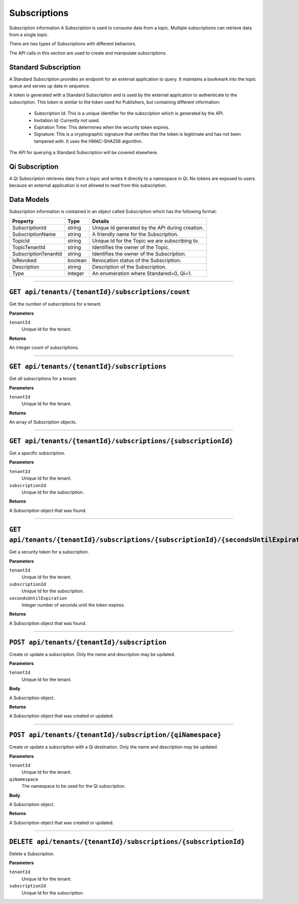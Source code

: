 Subscriptions 
=============

Subscription information A Subscription is used to consume data from a topic. Multiple subscriptions can retrieve data from a single topic.  

There are two types of Subscriptions with different behaviors. 

The API calls in this section are used to create and manipulate subscriptions.  

Standard Subscription 
---------------------

A Standard Subscription provides an endpoint for an external application to query. It maintains a bookmark into the topic queue and serves up data in sequence.  

A token is generated with a Standard Subscription and is used by the external application to authenticate to the subscription. This token is similar to the token used for Publishers, but containing different information: 

  * Subscription Id: This is a unique identifier for the subscription which is generated by the API. 
  * Invitation Id: Currently not used. 
  * Expiration Time: This determines when the security token expires. 
  * Signature: This is a cryptographic signature that verifies that the token is legitimate and has not been tampered with. It uses the HMAC-SHA256 algorithm. 

The API for querying a Standard Subscription will be covered elsewhere. 

Qi Subscription 
---------------

A Qi Subscription retrieves data from a topic and writes it directly to a namespace in Qi. No tokens are exposed to users because an external application is not allowed to read from this subscription. 

Data Models 
-----------

Subscription information is contained in an object called Subscription which has the following format: 

+----------------------+-------------------------+----------------------------------------+
| Property             | Type                    | Details                                |
+======================+=========================+========================================+
| SubscriptionId       | string                  | Unique Id generated by the API during  |
|                      |                         | creation.                              |
+----------------------+-------------------------+----------------------------------------+
| SubscriptionName     | string                  | A friendly name for the Subscription.  |
+----------------------+-------------------------+----------------------------------------+
| TopicId              | string                  | Unique Id for the Topic we are         |
|                      |                         | subscribing to.                        |
+----------------------+-------------------------+----------------------------------------+
| TopicTenantId        | string                  | Identifies the owner of the Topic.     |
+----------------------+-------------------------+----------------------------------------+
| SubscriptionTenantId | string                  | Identifies the owner of the            |
|                      |                         | Subscription.                          |
+----------------------+-------------------------+----------------------------------------+
| IsRevoked            | boolean                 | Revocation status of the Subscription. |
+----------------------+-------------------------+----------------------------------------+
| Description          | string                  | Description of the Subscription.       |
+----------------------+-------------------------+----------------------------------------+
| Type                 | integer                 | An enumeration where Standared=0, Qi=1.|
+----------------------+-------------------------+----------------------------------------+

***************

``GET api/tenants/{tenantId}/subscriptions/count``
-------------------------------------------------

Get the number of subscriptions for a tenant.  

**Parameters**

``tenantId``
  Unique Id for the tenant. 

**Returns**

An integer count of subscriptions. 

*****************

``GET api/tenants/{tenantId}/subscriptions``
---------------------------------------------

Get all subscriptions for a tenant. 

**Parameters**

``tenantId``
  Unique Id for the tenant. 

**Returns**

An array of Subscription objects. 

*********************

``GET api/tenants/{tenantId}/subscriptions/{subscriptionId}``
---------------------------------------------------------------

Get a specific subscription. 

**Parameters**

``tenantId``
  Unique Id for the tenant. 
``subscriptionId``
  Unique Id for the subscription. 

**Returns**

A Subscription object that was found. 

*************************

``GET api/tenants/{tenantId}/subscriptions/{subscriptionId}/{secondsUntilExpiration}``
---------------------------------------------------------------------------------------

Get a security token for a subscription. 

**Parameters**

``tenantId``
  Unique Id for the tenant. 
``subscriptionId``
  Unique Id for the subscription. 
``secondsUntilExpiration``
  Integer number of seconds until the token expires. 

**Returns**

A Subscription object that was found. 

*****************

``POST api/tenants/{tenantId}/subscription``
--------------------------------------------

Create or update a subscription. Only the name and description may be updated. 

**Parameters**

``tenantId``
  Unique Id for the tenant. 

**Body**

A Subscription object. 

**Returns**

A Subscription object that was created or updated. 

*******************

``POST api/tenants/{tenantId}/subscription/{qiNamespace}``
------------------------------------------------------------

Create or update a subscription with a Qi destination. Only the name and description may be updated. 

**Parameters**

``tenantId``
  Unique Id for the tenant. 
``qiNamespace``
  The namespace to be used for the Qi subscription. 

**Body**

A Subscription object. 

**Returns**

A Subscription object that was created or updated.  

*********************

``DELETE api/tenants/{tenantId}/subscriptions/{subscriptionId}``
-----------------------------------------------------------------

Delete a Subscription. 

**Parameters**

``tenantId``
  Unique Id for the tenant. 
``subscriptionId``
  Unique Id for the subscription. 
